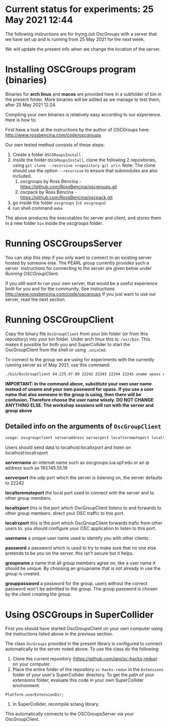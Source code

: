 
* Current status for experiments: 25 May 2021 12:44

The following instructions are for trying out OscGroups with a server that we have set up and is running from 25 May 2021 for the next week.

We will update the present info when we change the location of the server.

* Installing OSCGroups program (binaries)

Binaries for *arch linux* and *macos* are provided here in a subfolder of bin in the present folder.
More binaries will be added as we manage to test them, after 25 May 2021 12:24. 

Compiling your own binaries is relatively easy according to our experience. Here is how to:

First have a look at the instructions by the author of OSCGroups here: http://www.rossbencina.com/code/oscgroups

Our own tested method consists of these steps:

1. Create a folder =OSCGRoupsInstall=
2. Inside the folder =OSCGRoupsInstall=, clone the following 2 repositories, using =git clone --recursive <repository git url>=.
   Note: The clone should use the option =--recursive= to ensure that submodules are also included.
   1. oscgroups by Ross Bencina - https://github.com/RossBencina/oscgroups.git
   2. oscpack by Ross Bencina - https://github.com/RossBencina/oscpack.git
3. go inside the folder =oscgroups= (=cd oscgroups=)
4. run shell command =make=

The above produces the executables for server and client, and stores them in a new folder =bin= inside the oscgroups folder. 

* Running OSCGroupsServer

You can skip this step if you only want to connect to an existing server hosted by someone else.
The PEARL group currently provides such a server. Instructions for connecting to the server are given below under [[Running OSCGroupClient]].

If you still want to run your own server, that would be a useful experience both for you and for the community. See instructions http://www.rossbencina.com/code/oscgroups
If you just want to use our server, read the next section. 

* Running OSCGroupClient

Copy the binary file =OscGroupClient= from your bin folder (or from this repository) into your bin folder. Under arch linux this is: =/usr/bin=.  This makes it possible for both you and SuperCollider to start the OscGroupClient from the shell or using =.unixCmd=.  

To connect to the group we are using for experiments with the currently running server as of May 2021, use this command: 

#+begin_src bash
./bin/OscGroupClient 64.225.97.89 22242 22243 22244 22245 uname upass nikkgroup nikkpass
#+end_src

*IMPORTANT: In the command above, substitute your own user name instead of uname and your own password for upass.  If you use a user name that also someone in the group is using, then there will be confusion. Therefore choose the user name wisely.  DO NOT CHANGE ANYTHING ELSE. The workshop sessions will run with the server and group above*

** Detailed info on the arguments of =OscGroupClient=

 #+BEGIN_SRC bash
     usage: oscgroupclient serveraddress serverport localtoremoteport localtxport localrxport username password groupname grouppassword
 #+END_SRC

Users should send data to localhost:localtxport and listen on localhost:localrxport

     *servername*
     an internet name such as oscgroups.iua.upf.edu or an ip address
 such as 193.145.55.19

     *serverport*
     the udp port which the server is listening on, the server
 defaults to 22242

     *localtoremoteport*
     the local port used to connect with the server and to other
 group members.

     *localtxport*
     this is the port which OscGroupClient listens to and forwards
 to other group members. direct your OSC traffic to this port.

     *localrxport*
     this is the port which OscGroupClient forwards trafic from
 other users to. you should configure your OSC application to listen
 to this port.

     *username*
     a unique user name used to identify you with other clients.

     *password*
     a password which is used to try to make sure that no one else
 pretends to be you on the server. this isn't secure but it helps.

     *groupname*
     a name that all group members agree on, like a user name it
 should be unique. By choosing an groupname that is not already in use the group is created.

     *grouppassword*
     a password for the group. users without the correct password
 won't be admitted to the group. The group password is chosen by the client creating the group.

* Using OSCGroups in SuperCollider

First you should have started OscGroupsClient on your own computer using the instructions listed above in the previous section.

The class =OscGroups= provided in the present library is configured to connect automatically to the server noted above.  To use the class do the following: 

1. Clone the current repository (https://github.com/iani/sc-hacks-redux) on your computer.
2. Place the entire folder of the repository =sc-hacks-redux= in the =Extensions= folder of your user's SuperCollider directory.  To get the path of your extensions folder, evaluate this code in your own SuperCollider environment: 

#+begin_src sclang
Platform.userExtensionDir;
#+end_src

3. In SuperCollider, recompile sclang library.

This automatically connects to the OSCGroupsServer via your OscGroupClient.


